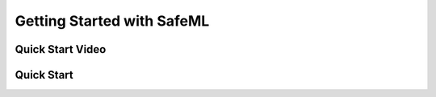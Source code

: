 Getting Started with SafeML
===========================

Quick Start Video
-----------------

Quick Start
-----------
